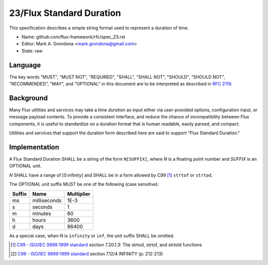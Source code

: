 .. github display
   GitHub is NOT the preferred viewer for this file. Please visit
   https://flux-framework.rtfd.io/projects/flux-rfc/en/latest/spec_23.html

23/Flux Standard Duration
=========================

This specification describes a simple string format used to represent
a duration of time.

-  Name: github.com/flux-framework/rfc/spec_23.rst

-  Editor: Mark A. Grondona <mark.grondona@gmail.com>

-  State: raw


Language
--------

The key words "MUST", "MUST NOT", "REQUIRED", "SHALL", "SHALL NOT", "SHOULD",
"SHOULD NOT", "RECOMMENDED", "MAY", and "OPTIONAL" in this document are to
be interpreted as described in `RFC 2119 <https://tools.ietf.org/html/rfc2119>`__.


Background
----------

Many Flux utilities and services may take a time *duration* as input
either via user-provided options, configuration input, or message payload
contents. To provide a consistent interface, and reduce the chance of
incompatibility between Flux components, it is useful to standardize on
a duration format that is human readable, easily parsed, and compact.

Utilities and services that support the duration form described here are
said to support "Flux Standard Duration."


Implementation
--------------

A Flux Standard Duration SHALL be a string of the form ``N[SUFFIX]``,
where *N* is a floating point number and *SUFFIX* is an OPTIONAL unit.

*N* SHALL have a range of [0:infinity] and SHALL be in a form allowed by
C99  [#f1]_ ``strtof`` or ``strtod``.

The OPTIONAL unit suffix MUST be one of the following (case sensitive):

.. list-table::
   :header-rows: 1

   * - Suffix
     - Name
     - Multiplier
   * - ms
     - milliseconds
     - 1E-3
   * - s
     - seconds
     - 1
   * - m
     - minutes
     - 60
   * - h
     - hours
     - 3600
   * - d
     - days
     - 86400

As a special case, when N is ``infinity`` or ``inf``, the unit suffix SHALL
be omitted.

.. [#f1] `C99 - ISO/IEC 9899:1999 standard <https://www.iso.org/standard/29237.html>`__ section 7.20.1.3: The strtod, strtof, and strtold functions
.. [#f2] `C99 - ISO/IEC 9899:1999 standard <https://www.iso.org/standard/29237.html>`__ section 7.12/4 INFINITY (p: 212-213)
